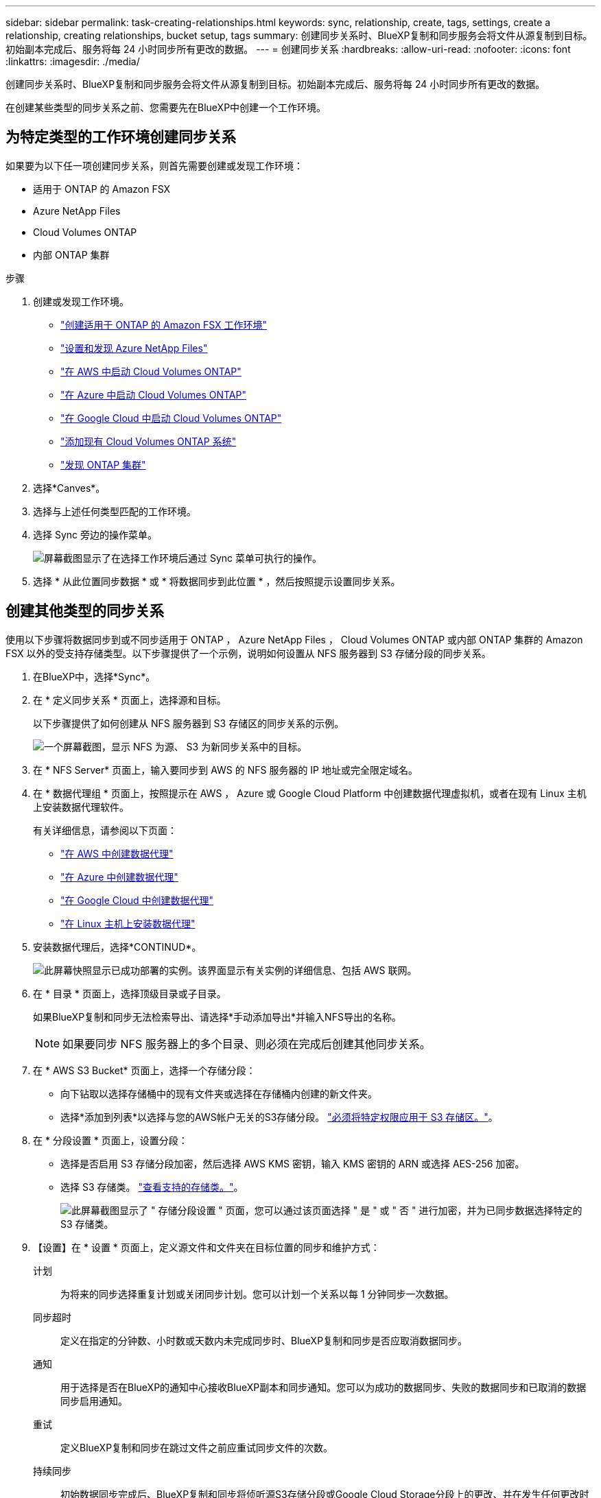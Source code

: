 ---
sidebar: sidebar 
permalink: task-creating-relationships.html 
keywords: sync, relationship, create, tags, settings, create a relationship, creating relationships, bucket setup, tags 
summary: 创建同步关系时、BlueXP复制和同步服务会将文件从源复制到目标。初始副本完成后、服务将每 24 小时同步所有更改的数据。 
---
= 创建同步关系
:hardbreaks:
:allow-uri-read: 
:nofooter: 
:icons: font
:linkattrs: 
:imagesdir: ./media/


[role="lead"]
创建同步关系时、BlueXP复制和同步服务会将文件从源复制到目标。初始副本完成后、服务将每 24 小时同步所有更改的数据。

在创建某些类型的同步关系之前、您需要先在BlueXP中创建一个工作环境。



== 为特定类型的工作环境创建同步关系

如果要为以下任一项创建同步关系，则首先需要创建或发现工作环境：

* 适用于 ONTAP 的 Amazon FSX
* Azure NetApp Files
* Cloud Volumes ONTAP
* 内部 ONTAP 集群


.步骤
. 创建或发现工作环境。
+
** https://docs.netapp.com/us-en/bluexp-fsx-ontap/start/task-getting-started-fsx.html["创建适用于 ONTAP 的 Amazon FSX 工作环境"^]
** https://docs.netapp.com/us-en/bluexp-azure-netapp-files/task-quick-start.html["设置和发现 Azure NetApp Files"^]
** https://docs.netapp.com/us-en/bluexp-cloud-volumes-ontap/task-deploying-otc-aws.html["在 AWS 中启动 Cloud Volumes ONTAP"^]
** https://docs.netapp.com/us-en/bluexp-cloud-volumes-ontap/task-deploying-otc-azure.html["在 Azure 中启动 Cloud Volumes ONTAP"^]
** https://docs.netapp.com/us-en/bluexp-cloud-volumes-ontap/task-deploying-gcp.html["在 Google Cloud 中启动 Cloud Volumes ONTAP"^]
** https://docs.netapp.com/us-en/bluexp-cloud-volumes-ontap/task-adding-systems.html["添加现有 Cloud Volumes ONTAP 系统"^]
** https://docs.netapp.com/us-en/bluexp-ontap-onprem/task-discovering-ontap.html["发现 ONTAP 集群"^]


. 选择*Canves*。
. 选择与上述任何类型匹配的工作环境。
. 选择 Sync 旁边的操作菜单。
+
image:screenshot_sync_we.gif["屏幕截图显示了在选择工作环境后通过 Sync 菜单可执行的操作。"]

. 选择 * 从此位置同步数据 * 或 * 将数据同步到此位置 * ，然后按照提示设置同步关系。




== 创建其他类型的同步关系

使用以下步骤将数据同步到或不同步适用于 ONTAP ， Azure NetApp Files ， Cloud Volumes ONTAP 或内部 ONTAP 集群的 Amazon FSX 以外的受支持存储类型。以下步骤提供了一个示例，说明如何设置从 NFS 服务器到 S3 存储分段的同步关系。

. 在BlueXP中，选择*Sync*。
. 在 * 定义同步关系 * 页面上，选择源和目标。
+
以下步骤提供了如何创建从 NFS 服务器到 S3 存储区的同步关系的示例。

+
image:screenshot_nfs_to_s3.png["一个屏幕截图，显示 NFS 为源、 S3 为新同步关系中的目标。"]

. 在 * NFS Server* 页面上，输入要同步到 AWS 的 NFS 服务器的 IP 地址或完全限定域名。
. 在 * 数据代理组 * 页面上，按照提示在 AWS ， Azure 或 Google Cloud Platform 中创建数据代理虚拟机，或者在现有 Linux 主机上安装数据代理软件。
+
有关详细信息，请参阅以下页面：

+
** link:task-installing-aws.html["在 AWS 中创建数据代理"]
** link:task-installing-azure.html["在 Azure 中创建数据代理"]
** link:task-installing-gcp.html["在 Google Cloud 中创建数据代理"]
** link:task-installing-linux.html["在 Linux 主机上安装数据代理"]


. 安装数据代理后，选择*CONTINUD*。
+
image:screenshot-data-broker-group.png["此屏幕快照显示已成功部署的实例。该界面显示有关实例的详细信息、包括 AWS 联网。"]

. 在 * 目录 * 页面上，选择顶级目录或子目录。
+
如果BlueXP复制和同步无法检索导出、请选择*手动添加导出*并输入NFS导出的名称。

+

NOTE: 如果要同步 NFS 服务器上的多个目录、则必须在完成后创建其他同步关系。

. 在 * AWS S3 Bucket* 页面上，选择一个存储分段：
+
** 向下钻取以选择存储桶中的现有文件夹或选择在存储桶内创建的新文件夹。
** 选择*添加到列表*以选择与您的AWS帐户无关的S3存储分段。 link:reference-requirements.html#s3["必须将特定权限应用于 S3 存储区。"]。


. 在 * 分段设置 * 页面上，设置分段：
+
** 选择是否启用 S3 存储分段加密，然后选择 AWS KMS 密钥，输入 KMS 密钥的 ARN 或选择 AES-256 加密。
** 选择 S3 存储类。 link:reference-supported-relationships.html#storage-classes["查看支持的存储类。"]。
+
image:screenshot_bucket_setup.gif["此屏幕截图显示了 \" 存储分段设置 \" 页面，您可以通过该页面选择 \" 是 \" 或 \" 否 \" 进行加密，并为已同步数据选择特定的 S3 存储类。"]



. 【设置】在 * 设置 * 页面上，定义源文件和文件夹在目标位置的同步和维护方式：
+
计划:: 为将来的同步选择重复计划或关闭同步计划。您可以计划一个关系以每 1 分钟同步一次数据。
同步超时:: 定义在指定的分钟数、小时数或天数内未完成同步时、BlueXP复制和同步是否应取消数据同步。
通知:: 用于选择是否在BlueXP的通知中心接收BlueXP副本和同步通知。您可以为成功的数据同步、失败的数据同步和已取消的数据同步启用通知。
重试:: 定义BlueXP复制和同步在跳过文件之前应重试同步文件的次数。
持续同步:: 初始数据同步完成后、BlueXP复制和同步将侦听源S3存储分段或Google Cloud Storage分段上的更改、并在发生任何更改时持续同步到目标。无需按计划间隔重新扫描源。
+
--
只有在创建同步关系以及将数据从S3存储分段或Google Cloud Storage同步到Azure Blob存储、CIFS、Google Cloud Storage、IBM Cloud Object Storage、NFS、S3、 和StorageGRID *或*从Azure Blob存储到Azure Blob存储、CIFS、Google云存储、IBM云对象存储、NFS和StorageGRID。

如果启用此设置、则会影响以下其他功能：

** 同步计划已禁用。
** 以下设置将还原为其默认值：Sync Timeout、Recently Modified Files和Date Modified。
** 如果S3为源、则按大小筛选仅在复制事件(而不是删除事件)上处于活动状态。
** 创建此关系后、您只能加快或删除此关系。您不能中止同步、修改设置或查看报告。


--
比较依据:: 选择在确定文件或目录是否已更改且应再次同步时、BlueXP复制和同步是否应比较某些属性。
+
--
即使取消选中这些属性、BlueXP复制和同步仍会通过检查路径、文件大小和文件名来将源与目标进行比较。如果有任何更改，则会同步这些文件和目录。

您可以通过比较以下属性来选择启用或禁用BlueXP副本和同步：

** * mtime* ：文件的上次修改时间。此属性对目录无效。
** * uid* ， * gid* 和 * 模式 * ： Linux 的权限标志。


--
复制对象:: 启用此选项可复制对象存储元数据和标记。如果用户更改了源上的元数据、BlueXP复制和同步会在下次同步时复制此对象、但如果用户更改了源上的标记(而不是数据本身)、BlueXP复制和同步不会在下次同步时复制此对象。
+
--
创建关系后，您无法编辑此选项。

包含Azure Blob或与S3兼容的端点(S3、StorageGRID 或IBM云对象存储)作为目标的同步关系支持复制标记。

以下任一端点之间的 " 云到云 " 关系支持复制元数据：

** AWS S3
** Azure Blob
** Google Cloud 存储
** IBM 云对象存储
** StorageGRID


--
最近修改的文件:: 选择排除在计划同步之前最近修改的文件。
删除源上的文件:: 选择在BlueXP复制后从源位置删除文件、然后同步将文件复制到目标位置。此选项包括数据丢失的风险，因为源文件会在复制后被删除。
+
--
如果启用此选项，则还需要更改数据代理上 local.json 文件中的参数。打开文件并按如下所示进行更新：

[source, json]
----
{
"workers":{
"transferrer":{
"delete-on-source": true
}
}
}
----
更新local.json文件后、应重新启动： `pm2 restart all`。

--
删除目标上的文件:: 如果文件已从源文件中删除，请选择从目标位置删除这些文件。默认情况下，从不从目标位置删除文件。
文件类型:: 定义要包括在每次同步中的文件类型：文件、目录、符号链接和硬链接。
+
--

NOTE: 硬链接仅适用于不安全的NFS到NFS关系。用户只能使用一个扫描程序进程和一个扫描程序并发性、扫描必须从根目录运行。

--
排除文件扩展名:: 通过键入文件扩展名并按 * 输入 * 来指定要从同步中排除的文件扩展名。例如，键入 _log_ 或 _.log_ 排除 * 。 log 文件。多个扩展不需要分隔符。以下视频提供了简短演示：
+
--
video::video_file_extensions.mp4[width=840,height=240]
--
排除目录:: 键入目录名称或目录完整路径并按* Enter *、以指定最多15个要从同步中排除的目录。默认情况下、不包括.copy-ofovert、.snapshot、~snapshot目录。如果您希望在同步中包含这些内容、请联系我们。
文件大小:: 选择同步所有文件、无论文件大小如何、还是仅同步特定大小范围内的文件。
修改日期:: 选择所有文件，无论其上次修改日期、在特定日期之后修改的文件、特定日期之前或时间范围之间的文件。
创建日期:: 如果 SMB 服务器是源服务器，则可以通过此设置在特定日期之后，特定日期之前或特定时间范围之间同步创建的文件。
ACL —访问控制列表:: 通过在创建关系时或创建关系后启用设置、从SMB服务器复制ACL Only、文件only或ACL and files。


. 在 * 标记 / 元数据 * 页面上，选择是将密钥值对另存为传输到 S3 存储分段的所有文件的标记，还是为所有文件分配元数据密钥值对。
+
image:screenshot_relationship_tags.png["创建与 Amazon S3 的同步关系时显示 \" 标记 / 元数据 \" 页面的屏幕截图。"]

+

TIP: 将数据同步到 StorageGRID 和 IBM 云对象存储时，也可以使用此功能。对于 Azure 和 Google Cloud Storage ，只有元数据选项可用。

. 查看同步关系的详细信息，然后选择*创建关系*。


* 结果 *

BlueXP复制和同步开始在源和目标之间同步数据。



== 根据BlueXP分类创建同步关系

BlueXP复制和同步与BlueXP分类集成在一起。在BlueXP分类中、您可以使用BlueXP副本和同步选择要同步到目标位置的源文件。

从BlueXP分类启动数据同步后、所有源信息都包含在一个步骤中、只需输入一些关键详细信息即可。然后，选择新同步关系的目标位置。

image:screenshot-sync-data-sense.png["直接从BlueXP分类启动新同步后显示的BlueXP分类集成页面的屏幕截图。"]

https://docs.netapp.com/us-en/bluexp-classification/task-managing-highlights.html#copying-and-synchronizing-source-files-to-a-target-system["了解如何从BlueXP分类启动同步关系"^]。
